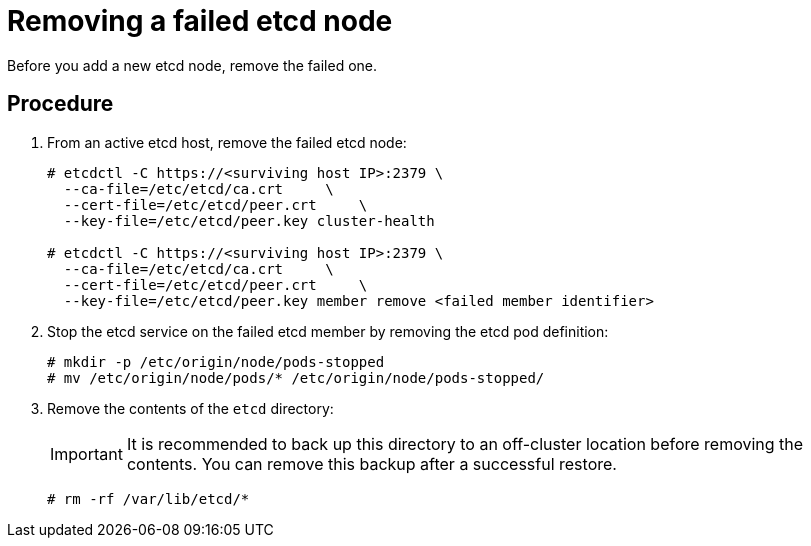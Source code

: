 ////
removing a failed etcd node

Module included in the following assemblies:

* admin_guide/assembly_replace-etcd-member.adoc
////

[id='remove-failed-etcd-node_{context}']
= Removing a failed etcd node

Before you add a new etcd node, remove the failed one.

[discrete]
== Procedure

. From an active etcd host, remove the failed etcd node:
+
----
# etcdctl -C https://<surviving host IP>:2379 \
  --ca-file=/etc/etcd/ca.crt     \
  --cert-file=/etc/etcd/peer.crt     \
  --key-file=/etc/etcd/peer.key cluster-health

# etcdctl -C https://<surviving host IP>:2379 \
  --ca-file=/etc/etcd/ca.crt     \
  --cert-file=/etc/etcd/peer.crt     \
  --key-file=/etc/etcd/peer.key member remove <failed member identifier>
----

. Stop the etcd service on the failed etcd member by
removing the etcd pod definition:
+
----
# mkdir -p /etc/origin/node/pods-stopped
# mv /etc/origin/node/pods/* /etc/origin/node/pods-stopped/
----

. Remove the contents of the `etcd` directory:
+
[IMPORTANT]
====
It is recommended to back up this directory to an off-cluster location before removing the contents. You can remove this backup after a successful restore.
====
+
----
# rm -rf /var/lib/etcd/*
----
